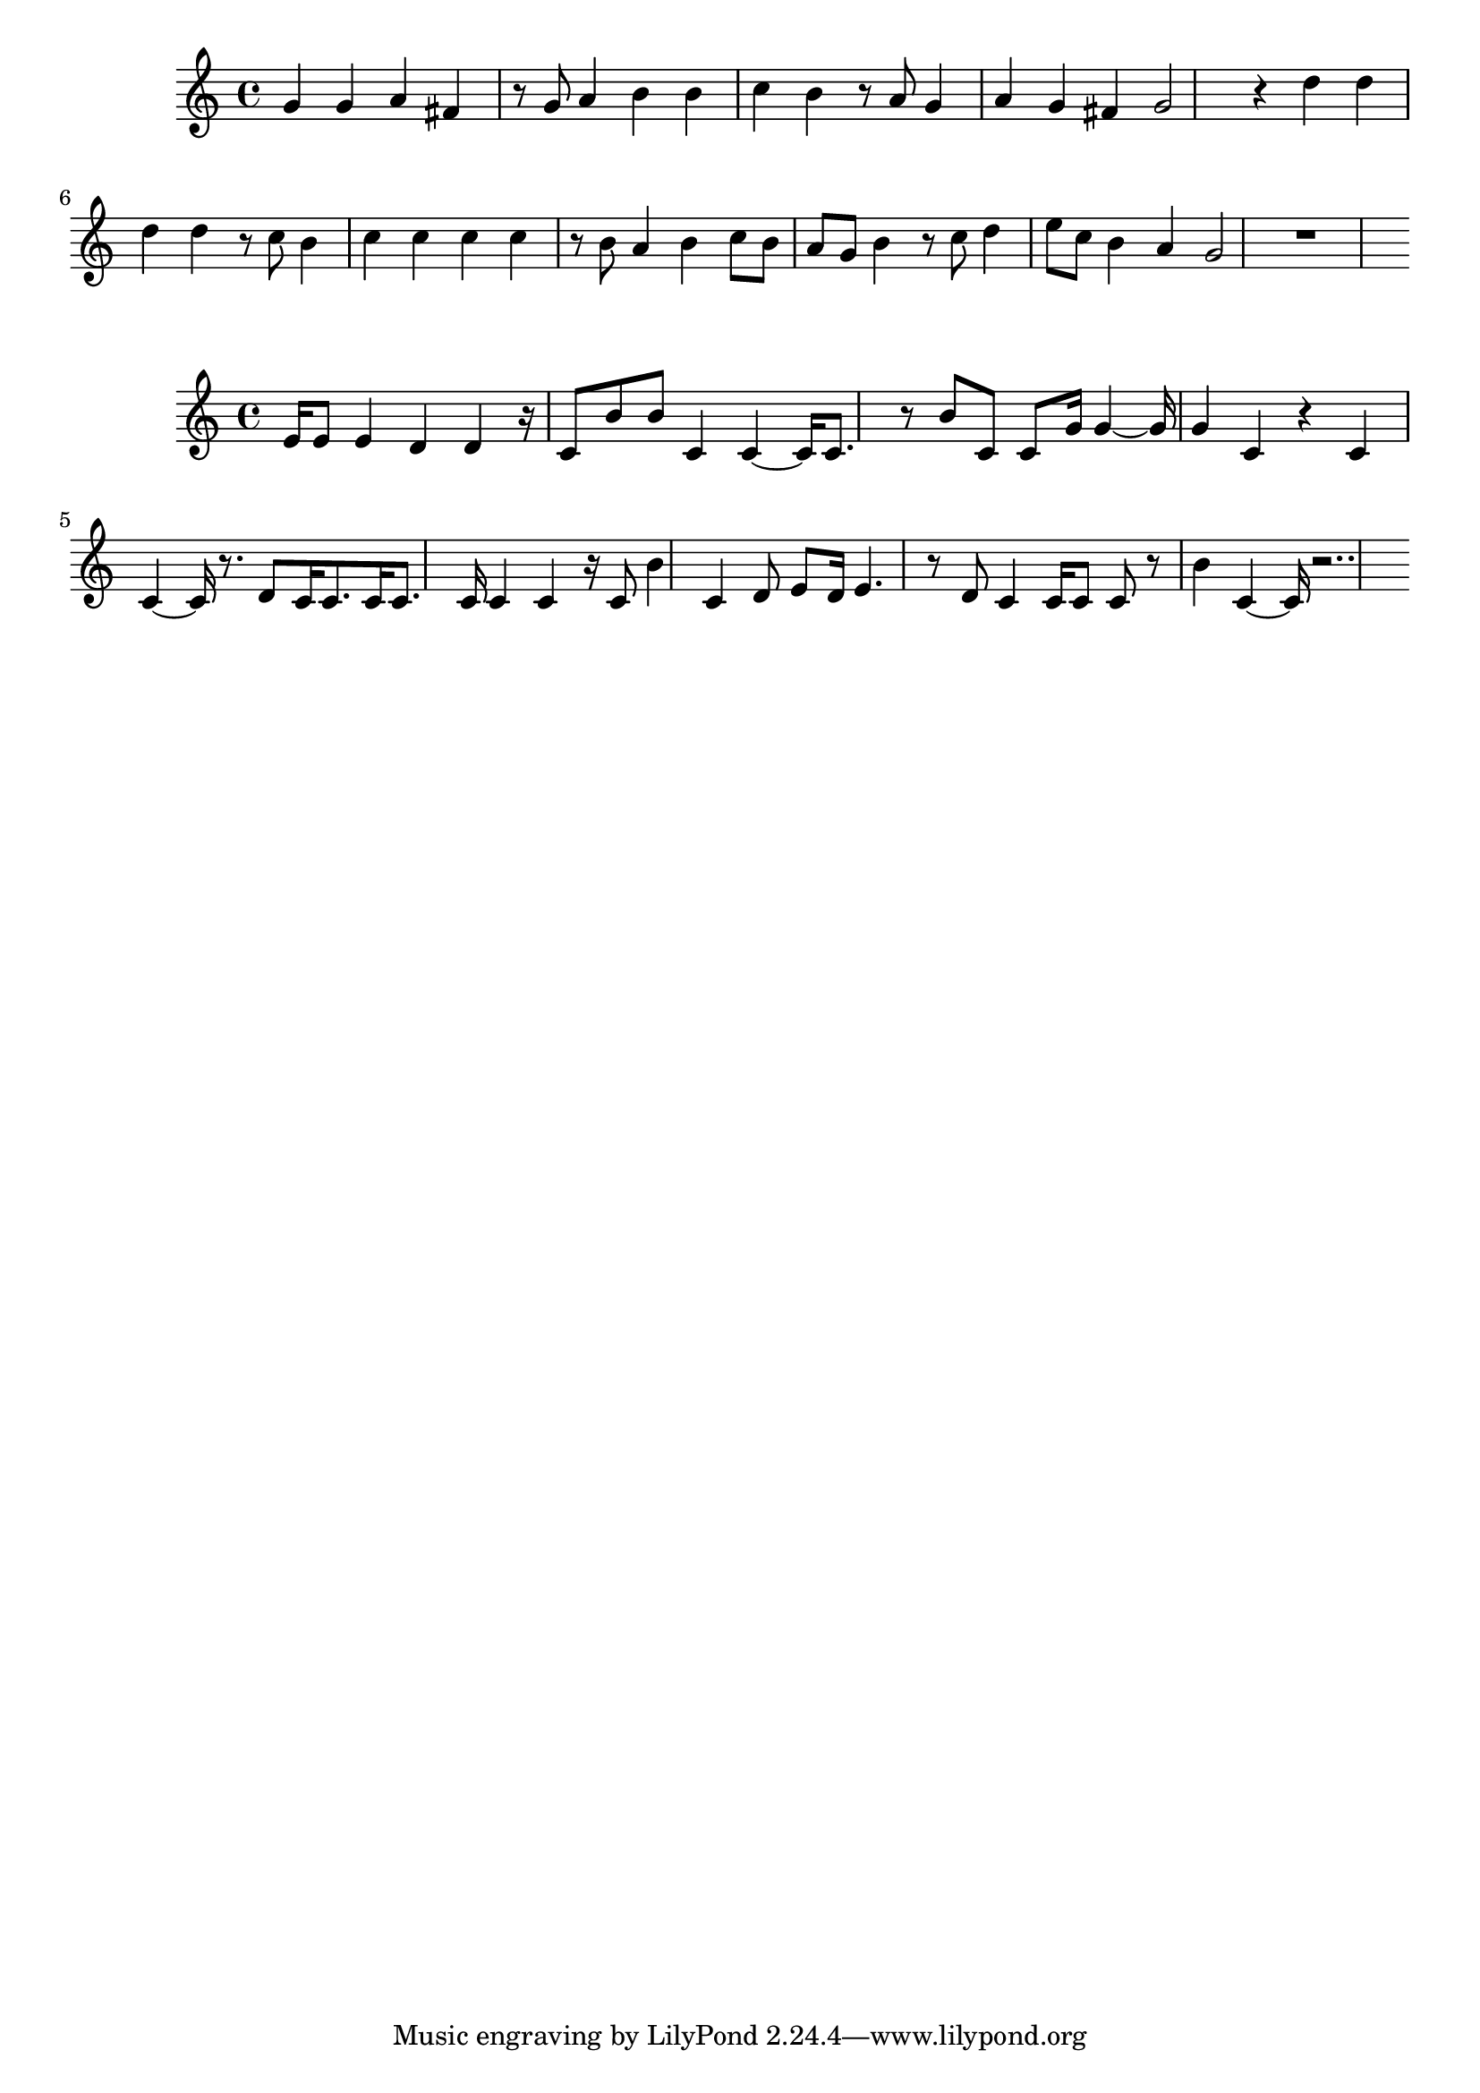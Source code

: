 \new Staff  = xawccaawbaczxce { g' 4  
      g' 4  
      a' 4  
      fis' 4  
      r 8  
      g' 8  
      a' 4  
      b' 4  
      b' 4  
      c'' 4  
      b' 4  
      r 8  
      a' 8  
      g' 4  
      a' 4  
      g' 4  
      fis' 4  
      g' 2  
      r 4  
      d'' 4  
      d'' 4  
      d'' 4  
      d'' 4  
      r 8  
      c'' 8  
      b' 4  
      c'' 4  
      c'' 4  
      c'' 4  
      c'' 4  
      r 8  
      b' 8  
      a' 4  
      b' 4  
      c'' 8  
      b' 8  
      a' 8  
      g' 8  
      b' 4  
      r 8  
      c'' 8  
      d'' 4  
      e'' 8  
      c'' 8  
      b' 4  
      a' 4  
      g' 2  
      r 1  
       } 
     
 
\new Staff  = xawccaadafdxaaw { e' 16  
      e' 8  
      e' 4  
      d' 4  
      d' 4  
      r 16  
      c' 8  
      b' 8  
      b' 8  
      c' 4  
      c' 4  ~  
      c' 16  
      c' 8.  
      r 8  
      b' 8  
      c' 8  
      c' 8  
      g' 16  
      g' 4  ~  
      g' 16  
      g' 4  
      c' 4  
      r 4  
      c' 4  
      c' 4  ~  
      c' 16  
      r 8.  
      d' 8  
      c' 16  
      c' 8.  
      c' 16  
      c' 8.  
      c' 16  
      c' 4  
      c' 4  
      r 16  
      c' 8  
      b' 4  
      c' 4  
      d' 8  
      e' 8  
      d' 16  
      e' 4.  
      r 8  
      d' 8  
      c' 4  
      c' 16  
      c' 8  
      c' 8  
      r 8  
      b' 4  
      c' 4  ~  
      c' 16  
      r 2..  
       } 
     
 
